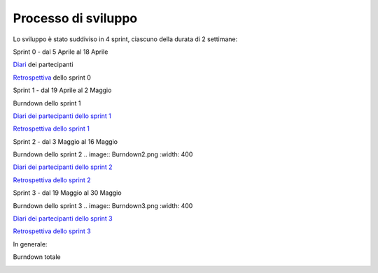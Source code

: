 Processo di sviluppo
====================

Lo sviluppo è stato suddiviso in 4 sprint, ciascuno della durata di 2 settimane:

Sprint 0 - dal 5 Aprile al 18 Aprile

`Diari`_ dei partecipanti

.. _Diari: http://localhost:63342/N.E.S.T./Modulo%20unico/docs/build/html/development/sprint0/index.html#registro-attivita

`Retrospettiva`_ dello sprint 0

.. _Retrospettiva: http://localhost:63342/N.E.S.T./Modulo%20unico/docs/build/html/development/sprint0/index.html#retrospettiva-finale

Sprint 1 - dal 19 Aprile al 2 Maggio

Burndown dello sprint 1

.. image:: Burndown1.png
          :width: 400

`Diari dei partecipanti dello sprint 1`_

.. _Diari dei partecipanti dello sprint 1: http://localhost:63342/N.E.S.T./Modulo%20unico/docs/build/html/development/sprint1/index.html#registro-attivita

`Retrospettiva dello sprint 1`_

.. _Retrospettiva dello sprint 1: http://localhost:63342/N.E.S.T./Modulo%20unico/docs/build/html/development/sprint1/index.html#retrospettiva-finale

Sprint 2 - dal 3 Maggio al 16 Maggio

Burndown dello sprint 2
.. image:: Burndown2.png
:width: 400

`Diari dei partecipanti dello sprint 2`_

.. _Diari dei partecipanti dello sprint 2: http://localhost:63342/N.E.S.T./Modulo%20unico/docs/build/html/development/sprint2/index.html#registro-attivita

`Retrospettiva dello sprint 2`_

.. _Retrospettiva dello sprint 2: http://localhost:63342/N.E.S.T./Modulo%20unico/docs/build/html/development/sprint2/index.html#retrospettiva-finale

Sprint 3 - dal 19 Maggio al 30 Maggio

Burndown dello sprint 3
.. image:: Burndown3.png
:width: 400

`Diari dei partecipanti dello sprint 3`_

.. _Diari dei partecipanti dello sprint 3: http://localhost:63342/N.E.S.T./Modulo%20unico/docs/build/html/development/sprint3/index.html#registro-attivita

`Retrospettiva dello sprint 3`_

.. _Retrospettiva dello sprint 3: http://localhost:63342/N.E.S.T./Modulo%20unico/docs/build/html/development/sprint3/index.html#retrospettiva-finale

In generale:


Burndown totale

.. image:: Burndown4.png
          :width: 400

.. todo::

    Mi dicono che qui non funzionano alcune robe, mettere a posto
    Also, fixare i link interni